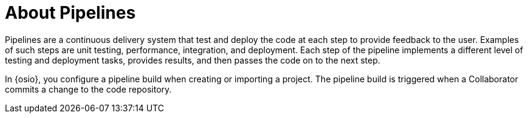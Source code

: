 [id="about_pipelines"]
= About Pipelines

Pipelines are a continuous delivery system that test and deploy the code at each step to provide feedback to the user. Examples of such steps are unit testing, performance, integration, and deployment. Each step of the pipeline implements a different level of testing and deployment tasks, provides results, and then passes the code on to the next step.

In {osio}, you configure a pipeline build when creating or importing a project. The pipeline build is triggered when a Collaborator commits a change to the code repository.
